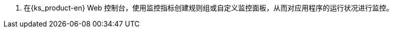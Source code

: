// :ks_include_id: 9014ea6811834538b9c5b7fe24097a91
. 在{ks_product-en} Web 控制台，使用监控指标创建规则组或自定义监控面板，从而对应用程序的运行状况进行监控。
